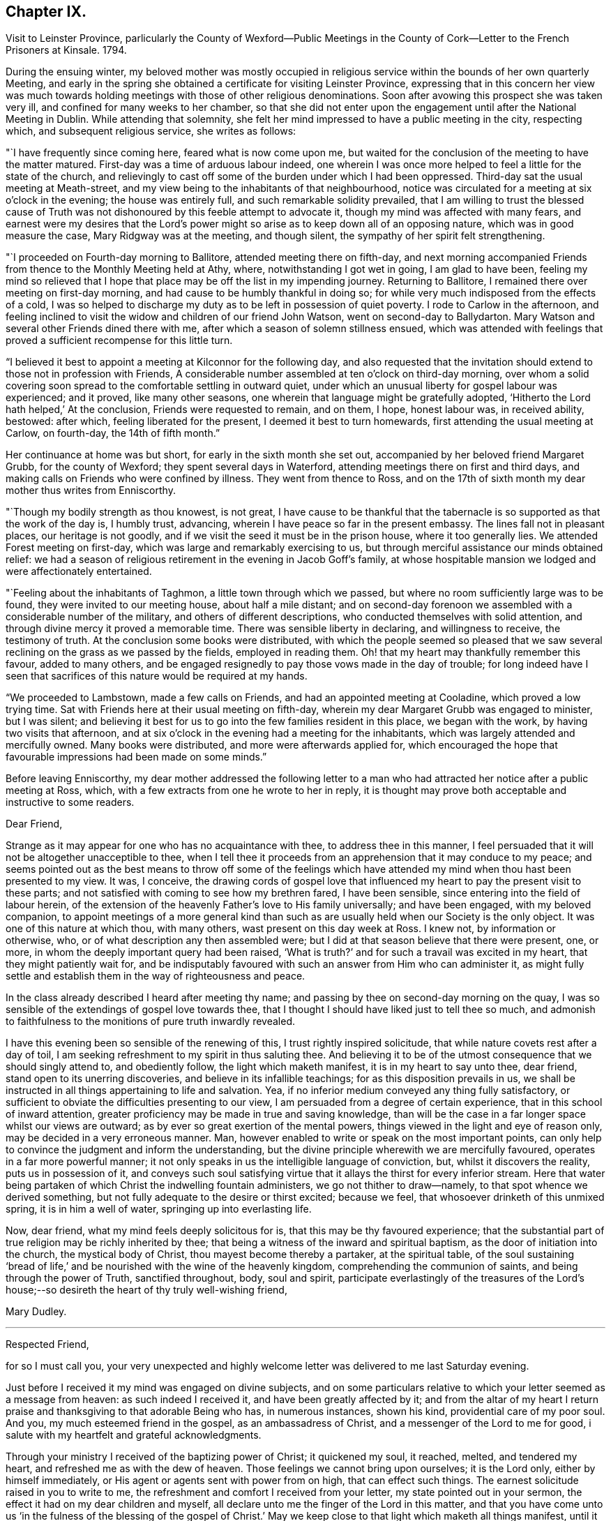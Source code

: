 == Chapter IX.

Visit to Leinster Province,
parlicularly the County of Wexford--Public Meetings in the
County of Cork--Letter to the French Prisoners at Kinsale.
1794.

During the ensuing winter,
my beloved mother was mostly occupied in religious
service within the bounds of her own quarterly Meeting,
and early in the spring she obtained a certificate for visiting Leinster Province,
expressing that in this concern her view was much towards
holding meetings with those of other religious denominations.
Soon after avowing this prospect she was taken very ill,
and confined for many weeks to her chamber,
so that she did not enter upon the engagement until after the National Meeting in Dublin.
While attending that solemnity,
she felt her mind impressed to have a public meeting in the city, respecting which,
and subsequent religious service, she writes as follows:

"`I have frequently since coming here, feared what is now come upon me,
but waited for the conclusion of the meeting to have the matter matured.
First-day was a time of arduous labour indeed,
one wherein I was once more helped to feel a little for the state of the church,
and relievingly to cast off some of the burden under which I had been oppressed.
Third-day sat the usual meeting at Meath-street,
and my view being to the inhabitants of that neighbourhood,
notice was circulated for a meeting at six o`'clock in the evening;
the house was entirely full, and such remarkable solidity prevailed,
that I am willing to trust the blessed cause of Truth was not
dishonoured by this feeble attempt to advocate it,
though my mind was affected with many fears,
and earnest were my desires that the Lord`'s power might so
arise as to keep down all of an opposing nature,
which was in good measure the case, Mary Ridgway was at the meeting, and though silent,
the sympathy of her spirit felt strengthening.

"`I proceeded on Fourth-day morning to Ballitore, attended meeting there on fifth-day,
and next morning accompanied Friends from thence to the Monthly Meeting held at Athy,
where, notwithstanding I got wet in going, I am glad to have been,
feeling my mind so relieved that I hope that place may
be off the list in my impending journey.
Returning to Ballitore, I remained there over meeting on first-day morning,
and had cause to be humbly thankful in doing so;
for while very much indisposed from the effects of a cold,
I was so helped to discharge my duty as to be left in possession of quiet poverty.
I rode to Carlow in the afternoon,
and feeling inclined to visit the widow and children of our friend John Watson,
went on second-day to Ballydarton.
Mary Watson and several other Friends dined there with me,
after which a season of solemn stillness ensued,
which was attended with feelings that proved a
sufficient recompense for this little turn.

"`I believed it best to appoint a meeting at Kilconnor for the following day,
and also requested that the invitation should
extend to those not in profession with Friends,
A considerable number assembled at ten o`'clock on third-day morning,
over whom a solid covering soon spread to the comfortable settling in outward quiet,
under which an unusual liberty for gospel labour was experienced; and it proved,
like many other seasons, one wherein that language might be gratefully adopted,
'`Hitherto the Lord hath helped,`' At the conclusion, Friends were requested to remain,
and on them, I hope, honest labour was, in received ability, bestowed: after which,
feeling liberated for the present, I deemed it best to turn homewards,
first attending the usual meeting at Carlow, on fourth-day, the 14th of fifth month.`"

Her continuance at home was but short, for early in the sixth month she set out,
accompanied by her beloved friend Margaret Grubb, for the county of Wexford;
they spent several days in Waterford, attending meetings there on first and third days,
and making calls on Friends who were confined by illness.
They went from thence to Ross,
and on the 17th of sixth month my dear mother thus writes from Enniscorthy.

"`Though my bodily strength as thou knowest, is not great,
I have cause to be thankful that the tabernacle
is so supported as that the work of the day is,
I humbly trust, advancing, wherein I have peace so far in the present embassy.
The lines fall not in pleasant places, our heritage is not goodly,
and if we visit the seed it must be in the prison house, where it too generally lies.
We attended Forest meeting on first-day, which was large and remarkably exercising to us,
but through merciful assistance our minds obtained relief:
we had a season of religious retirement in the evening in Jacob Goff`'s family,
at whose hospitable mansion we lodged and were affectionately entertained.

"`Feeling about the inhabitants of Taghmon, a little town through which we passed,
but where no room sufficiently large was to be found,
they were invited to our meeting house, about half a mile distant;
and on second-day forenoon we assembled with a considerable number of the military,
and others of different descriptions, who conducted themselves with solid attention,
and through divine mercy it proved a memorable time.
There was sensible liberty in declaring, and willingness to receive,
the testimony of truth.
At the conclusion some books were distributed,
with which the people seemed so pleased that we saw several
reclining on the grass as we passed by the fields,
employed in reading them.
Oh! that my heart may thankfully remember this favour, added to many others,
and be engaged resignedly to pay those vows made in the day of trouble;
for long indeed have I seen that sacrifices of this nature would be required at my hands.

"`We proceeded to Lambstown, made a few calls on Friends,
and had an appointed meeting at Cooladine, which proved a low trying time.
Sat with Friends here at their usual meeting on fifth-day,
wherein my dear Margaret Grubb was engaged to minister, but I was silent;
and believing it best for us to go into the few families resident in this place,
we began with the work, by having two visits that afternoon,
and at six o`'clock in the evening had a meeting for the inhabitants,
which was largely attended and mercifully owned.
Many books were distributed, and more were afterwards applied for,
which encouraged the hope that favourable impressions had been made on some minds.`"

Before leaving Enniscorthy,
my dear mother addressed the following letter to a man who had
attracted her notice after a public meeting at Ross,
which, with a few extracts from one he wrote to her in reply,
it is thought may prove both acceptable and instructive to some readers.

Dear Friend,

Strange as it may appear for one who has no acquaintance with thee,
to address thee in this manner,
I feel persuaded that it will not be altogether unacceptible to thee,
when I tell thee it proceeds from an apprehension that it may conduce to my peace;
and seems pointed out as the best means to throw off some of the feelings
which have attended my mind when thou hast been presented to my view.
It was, I conceive,
the drawing cords of gospel love that influenced
my heart to pay the present visit to these parts;
and not satisfied with coming to see how my brethren fared, I have been sensible,
since entering into the field of labour herein,
of the extension of the heavenly Father`'s love to His family universally;
and have been engaged, with my beloved companion,
to appoint meetings of a more general kind than such as
are usually held when our Society is the only object.
It was one of this nature at which thou, with many others,
wast present on this day week at Ross.
I knew not, by information or otherwise, who,
or of what description any then assembled were;
but I did at that season believe that there were present, one, or more,
in whom the deeply important query had been raised,
'`What is truth?`' and for such a travail was excited in my heart,
that they might patiently wait for,
and be indisputably favoured with such an answer from Him who can administer it,
as might fully settle and establish them in the way of righteousness and peace.

In the class already described I heard after meeting thy name;
and passing by thee on second-day morning on the quay,
I was so sensible of the extendings of gospel love towards thee,
that I thought I should have liked just to tell thee so much,
and admonish to faithfulness to the monitions of pure truth inwardly revealed.

I have this evening been so sensible of the renewing of this,
I trust rightly inspired solicitude, that while nature covets rest after a day of toil,
I am seeking refreshment to my spirit in thus saluting thee.
And believing it to be of the utmost consequence that we should singly attend to,
and obediently follow, the light which maketh manifest,
it is in my heart to say unto thee, dear friend, stand open to its unerring discoveries,
and believe in its infallible teachings; for as this disposition prevails in us,
we shall be instructed in all things appertaining to life and salvation.
Yea, if no inferior medium conveyed any thing fully satisfactory,
or sufficient to obviate the difficulties presenting to our view,
I am persuaded from a degree of certain experience,
that in this school of inward attention,
greater proficiency may be made in true and saving knowledge,
than will be the case in a far longer space whilst our views are outward;
as by ever so great exertion of the mental powers,
things viewed in the light and eye of reason only,
may be decided in a very erroneous manner.
Man, however enabled to write or speak on the most important points,
can only help to convince the judgment and inform the understanding,
but the divine principle wherewith we are mercifully favoured,
operates in a far more powerful manner;
it not only speaks in us the intelligible language of conviction, but,
whilst it discovers the reality, puts us in possession of it,
and conveys such soul satisfying virtue that it
allays the thirst for every inferior stream.
Here that water being partaken of which Christ the indwelling fountain administers,
we go not thither to draw--namely, to that spot whence we derived something,
but not fully adequate to the desire or thirst excited; because we feel,
that whosoever drinketh of this unmixed spring, it is in him a well of water,
springing up into everlasting life.

Now, dear friend, what my mind feels deeply solicitous for is,
that this may be thy favoured experience;
that the substantial part of true religion may be richly inherited by thee;
that being a witness of the inward and spiritual baptism,
as the door of initiation into the church, the mystical body of Christ,
thou mayest become thereby a partaker, at the spiritual table,
of the soul sustaining '`bread of life,`' and be
nourished with the wine of the heavenly kingdom,
comprehending the communion of saints, and being through the power of Truth,
sanctified throughout, body, soul and spirit,
participate everlastingly of the treasures of the Lord`'s
house;--so desireth the heart of thy truly well-wishing friend,


Mary Dudley.

[.asterism]
'''

Respected Friend,

for so I must call you,
your very unexpected and highly welcome letter was delivered to me last Saturday evening.

Just before I received it my mind was engaged on divine subjects,
and on some particulars relative to which your letter seemed as a message from heaven:
as such indeed I received it, and have been greatly affected by it;
and from the altar of my heart I return praise
and thanksgiving to that adorable Being who has,
in numerous instances, shown his kind, providential care of my poor soul.
And you, my much esteemed friend in the gospel, as an ambassadress of Christ,
and a messenger of the Lord to me for good,
i salute with my heartfelt and grateful acknowledgments.

Through your ministry I received of the baptizing power of Christ; it quickened my soul,
it reached, melted, and tendered my heart, and refreshed me as with the dew of heaven.
Those feelings we cannot bring upon ourselves; it is the Lord only,
either by himself immediately, or His agent or agents sent with power from on high,
that can effect such things.
The earnest solicitude raised in you to write to me,
the refreshment and comfort I received from your letter,
my state pointed out in your sermon, the effect it had on my dear children and myself,
all declare unto me the finger of the Lord in this matter,
and that you have come unto us '`in the fulness of the blessing of the gospel of
Christ.`' May we keep close to that light which maketh all things manifest,
until it shine more and more unto the brightness and clearness of the perfect day,
and so living in the light, we shall have fellowship one with another,
and the blood of Jesus Christ will cleanse us from all sin:
all the blessed merits of His death, and all the life-giving influences of His Spirit,
are to be had by being joined to this light, and walking in it; in Him was life,
and the life was the light of men.

Whatever others may do, as for me, my dear wife and children,
may we serve the Lord with our whole hearts, and be engrafted into the true vine.
To hear of our progress in true religion, will, I am very certain,
be highly pleasing to you.
And now, my respected friend,
I commend you to God and to the word of His
grace! go on in the baptizing power of the Lord.
May we, every one of us, hold out unto the end and be saved,
that so in the day when the Lord shall make up his jewels we may unitedly
partake of the boundless ocean of everlasting glory and bliss.
These are the fervent desires of your much obliged and sincere well wisher.`"

From Ennlscorthy she went to Ballinclay, whence she writes as follows:

"`We arrived here on seventh-day afternoon,
and met a truly cordial reception at John and
Abigail Wright`'s. The meeting on first-day was,
I believe, attended by all the members of it,
and in the evening we had a season of religious retirement in the family.
After this, Wicklow so forcibly attracted my mind,
that I saw no light on any other direction,
and my true yoke-fellow Margaret Grubb having adopted the resolution,
'`whither thou goest I will go,`' we sent forward to
have a meeting appointed therefor third-day;
this, through gracious condescension,
proved one concerning which it may be said that Truth rose into dominion.
There was not so large a number as on some similar occasions,
but the company was of the higher class,
and their solid attentive demeanour such as left no room to doubt that, at that season,
their minds were measurably awakened to serious consideration,
whether any further fruit be brought forth or not.
After dining with some Friends in the town, we returned to Ballikane,
and had a meeting appointed for Friends there on fourth-day morning,
which proved relieving to our minds, although a deeply exercising time.

"`Having felt respecting the inhabitants of Gorey, we turned thither sixteen miles,
and on arriving there found that John Wright had procured the use of the assembly room,
which being properly fitted up,
a large number were accommodated at a meeting held on fifth-day morning.
The company was not very promising, to look at, but a solid covering soon spread,
and mercifully so prevailed as to keep in subjection the light chaffy nature;
so that not only solemn prayer could be offered,
but the testimony of Truth go forth with gospel liberty;
and there was a consoling hope in our hearts that this
day`'s labour would not be altogether in vain.
Several appeared very desirous of having books explanatory of our principles,
and expressed their satisfaction with the meeting.
I find there had not been any meeting held there
in the remembrance of some elderly Friends,
except one many years ago, and another by John Pemberton.`"

After this they went again to Enniscorfhy,
where the Quarterly Meeting for Leinster Province was
held the last three days of the sixth month,
respecting which, and their subsequent engagements, she thus writes:

"`This season was on several accounts one of great conflict and exercise;
there was not an abundance of preaching,
indeed I thought what there was might be termed labouring,
and that in ground unbroken by the plough of divine power; however,
as ability was mercifully afforded to maintain the exercise and obtain relief,
this ought to be thankfully acknowledged.
We remained over the usual meeting on fourth-day,
which was a time of honestly clearing out, and consequently relieving.
We got that evening to Joseph Smithson`'s, at Ballintore,
and at five o`'clock on fifth-day afternoon held a public meeting at Ferns,
which proved a time memorable for the extension of gracious help,
and liberty for the precious testimony of Truth, which I trust was, by its own power,
exalted over all opposition.
The company was as large as the house could well contain;
among the number were two clergymen, one of whom was very cordial afterwards,
coming into Benjamin Smithson`'s, and introducing his children to us.

"`Feeling an impression to visit the families of Cooladine Meeting,
we entered upon that service, and were closely occupied during four days,
having many miles to ride in going from house to house,
and great part of it over very bad roads.
In the meeting at Cooladine, on first-day, although no capacity to minister was afforded,
it felt a favour that the oppressed seed could be prayed for:
it was their Preparative Meeting, and we also sat with a family who came to be visited,
before dinner, and immediately after with another, who, to save us eight miles riding,
had kindly remained.
In the evening another sitting ensued, and so ended this exercising day.

"`Third-day was their Monthly Meeting, held at Ballintore, and largely attended;
the first sitting by several not in profession with us,
among these one of the clergymen Who was at the public meeting at Ferns;
my dear Margaret Grubb sweetly ministered, and we paid a visit to the men when separated.
A large company dined with us at B. Smithson`'s,
and in a season of retirement afterwards, a consoling persuasion was raised,
that some present, with many more in these parts, would be not only gathered under,
but everlastingly sheltered by the heavenly wing;
this precious influence felt as a seal to our release,
and we parted from many under the cementing virtue of divine love.
We lodged as before at J. Smithson`'s,
and after a solemn season there on fourth-day morning, left this field of labour,
and reached Ballykealy to dinner on our way towards Roscrea.`"

After visiting Friends at Birr and Roscrea,
my dear mother and her companion got to their own Quarterly Meeting,
which was held in Limerick about the middle of the seventh month,
and afterwards sat in most, if not all the families constituting that particular meeting.
Near the close of this service, she was confined with a severe attack of indisposition,
which tended greatly to reduce her already exhausted frame;
so that she returned home in a very weakly condition,
and was for some time unequal to much exertion.
Early in the ninth month, however,
she believed it required of her to enter again upon religious service,
and was engaged in holding public meetings in several
places within the compass of her own Monthly Meeting,
as well as attending some meetings for worship and discipline in Cork;
and near the close of the year she set out with a
prospect of more extensive labour in that county,
having S. L. for a companion, as also her nephew J. G.,
he being again kindly disposed to act the part of a care-taker to his dedicated relative.

During about four weeks which this journey occupied,
she was closely engaged in an arduous line of service, both among Friends and others,
visiting families in Youghal, and holding nine or ten public meetings;
most of these in places where none of our Society resided,
and where the principles we profess were but little known.
Of this description was Kinsale, and a number of French prisoners being confined there,
she felt her mind brought under concern on their account,
and in consequence wrote the following letter,
which being translated into their language, was soon after her return home,
conveyed to them.
Near the conclusion of this engagement she writes:

"`The present journey has indeed been memorable on several accounts,--in prospect,
the line of labour, and for the extension of holy help;
so that there is cause for continued trust in the arm of divine sufficiency.`"

An Address To the French Prisoners at Kinsale.

The love of the gospel having lately engaged me to pay a religious visit to Kinsale,
where by the sorrowful effects of that spirit which causeth wars in the earth,
yon have been cast into prison, I found my mind drawn towards you, my dear brethren.

Your situation claims the sympathy and attention of those who,
as they feel the influence of divine love,
are enabled to administer spiritual encouragement to others.
Your present circumstances are extremely affecting; you are detained from your friends,
and your native land; amongst strangers, and exposed to many difficulties.

Yet when we consider the kindness of that good Providence,
without whose sacred permission not a hair of our head falleth to the ground;
when we recollect that He is omnipresent,
watching continually over his creature man in every situation in life,
there is surely encouragement for each of us to trust in Him,
as a very present help in every time of need,
as well as a refuge and strength in the day of trouble.

My dear brethren, you may find Him in the prison as readily as if you were at liberty.
He is with the poor as well as the rich; for His abode is with the children of men.
His temple is the human heart,
and it is therein that the only altar is placed
on which acceptable sacrifice is offered to Him.

"`No outward obstruction need hinder us from finding him an unfailing helper;
and as we turn the attention of our minds immediately to Him,
He proves Himself all-sufficient for us.
Oh! how do I wish that every one of you may happily experience this to be the case.
A few years since, I paid a religious visit to some parts of France,
and I have comfort in believing there are many in that country
who are in search of that which alone is permanently good:
and being convinced that all the teachings and
doctrines of men fall short of procuring it for them,
they have inquired, as some formerly did of the Messiah,
'`Where dwellest thou?`' May all such wait for and accept the gracious answer,
'`Come and see.`'

Be assured, dear prisoners, that as this invitation is followed,
it will lead into liberty and enlargement from that state of thraldom
wherein the human mind is bound with oppressive chains.
By submitting to the Lord`'s call, we are converted from darkness to light,
and from the power of satan unto God.
He causes us to feel that it is sin and corruption which separate us from Him;
and if we faithfully attend to the guidance of His Holy Spirit,
we come to experience the bonds thereof to be broken in us,
and know an introduction into the glorious liberty of His children.

Here is a privilege attainable even in your outward prison,
where you may sing to the Lord a new song,
because He doth marvellous things in and for you.
The great enemy uses every means to hinder this work,
and to chain the mind in the dungeon of transgression,
and plunge it deeper into sin and sorrow.
He tempts the unwary, especially in situations like yours,
to seek a temporary relief in things which divert from inward reflection:
the tossed mind flies to one false refuge after another,
which does not afford the rest it seeks; but leads gradually into a captivity that is,
at length, lamentably confirmed,
and the enemy gets full possession of the fortress of the heart.
Whereas, had there been attention given to the captain of the soul`'s salvation,
and obedience "`yielded to His commands,
the subtle adversary would have been repelled in all his attacks,
and prevented from obtaining the dominion.
Ah! my dear friends, I want you to be enlisted under the glorious banner of Christ Jesus.
I want you to be well disciplined in the use of those weapons which are not carnal,
but mighty through God to the pulling down of strong holds; casting down imaginations,
and every high thing that exalteth itself against the knowledge of God,
and bringing info captivity every thought to the obedience of Christ.

Under the impressions of divine love, a current of which I feel to flow towards you,
I invite you to Him who reveals Himself in the
secret of the heart--to His light--by which,
alone, you can discover the need you have of Him,
as the Saviour and Redeemer of your souls.
What a mercy it is, that in this glorious gospel day, none need say,
'`who shall ascend into heaven to bring Christ down from above,
or who shall descend into the deep to bring up Christ again from the dead;
for the word is nigh thee;`' the eternal Word of life and power,
inwardly manifested as a reprover for sin and a teacher in the way of righteousness.
He knows what instruction our several states require, and dispenses it accordingly;
affording sufficient strength to obey Him, and to follow His sure direction.
Now, how superior is this to all that man can do!
How ineffectual are those remedies which human wisdom proposes,
for the relief of the truly awakened mind!
How inadequate to the radical cure of that disease,
which a departure from the divine law has occasioned: thereby sin entered into the world,
and death by sin.
The divine life in Adam was lost by transgression,
and his posterity brought under the dominion of an evil seed, or enemy,
from which we all have need of redemption as well as he had, '`for as in Adam all die,
so in Christ shall all be made alive;`' all, who through faith in His holy power,
experience the blessed effects of His coming,
by suffering Him to accomplish in their minds the great work of transformation.
His name was called Jesus, because He should save His people from their sins,
not in them; so that, notwithstanding all that Christ Jesus has done and suffered for us,
and that His love is offered to us universally, we really know him not,
as a Saviour and Redeemer,
but in proportion as we are saved by Him from
that evil seed which leads into transgression.
As we submit to the operation of that power which effects the
one spiritual baptism of the Holy Ghost and fire,
the floor of the heart is thoroughly cleansed,
our lives and conversation become such as bring glory
to Him who created man for this very purpose.
May the convincing voice of Truth speak intelligibly to,
and engrave these most important subjects upon your hearts:
for surely the Lord is at work by His judgments, as well as mercies;
and it is high time for the people to learn His righteous laW,
that so His glorious promises may be accomplished,
and the '`earth be filled with the knowledge of the Lord, as the waters cover the sea.`'

May the peaceable spirit of Christ Jesus and His pure government increase and spread,
and the day hasten when, all being gathered to His holy standard,
'`nation shall not lift up sword against nation,
neither shall they learn war any more.`' Oh! let
none of us obstruct this gracious design,
by hardening our hearts against Him; but let us submit to His holy government,
that we may experience an end put to sin,
and righteousness established in the place thereof.
Thus we shall, individually, know that Christ Jesus is indeed come,
not only as a Saviour universally, but as a Saviour and Redeemer in our hearts,
and that He is executing His powerful office there,
in order that He may proclaim everlasting victory over death, hell and the grave.

I am, in the love and sympathy of the gospel, your friend,

Mary Dudley.

